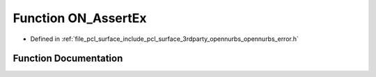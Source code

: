 .. _exhale_function_opennurbs__error_8h_1a75bc6f8a8ff18be485d99afdd48f9e86:

Function ON_AssertEx
====================

- Defined in :ref:`file_pcl_surface_include_pcl_surface_3rdparty_opennurbs_opennurbs_error.h`


Function Documentation
----------------------


.. doxygenfunction:: ON_AssertEx(int, const char *, int, const char *, const char *, ...)
